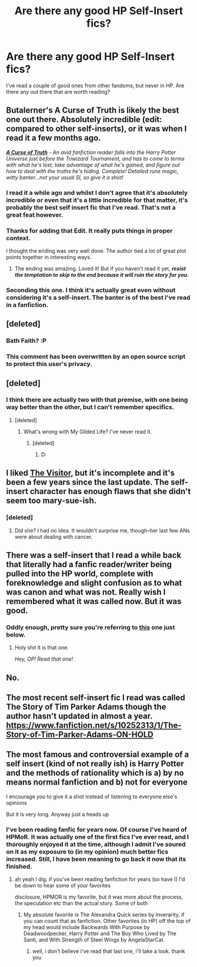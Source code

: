 #+TITLE: Are there any good HP Self-Insert fics?

* Are there any good HP Self-Insert fics?
:PROPERTIES:
:Author: MeijiHao
:Score: 11
:DateUnix: 1427913645.0
:DateShort: 2015-Apr-01
:FlairText: Request
:END:
I've read a couple of good ones from other fandoms, but never in HP. Are there any out there that are worth reading?


** Butalerner's A Curse of Truth is likely the best one out there. Absolutely incredible (edit: compared to other self-inserts), or it was when I read it a few months ago.

[[https://www.fanfiction.net/s/8586147/1/A-Curse-of-Truth][*/A Curse of Truth/*]] - /An avid fanfiction reader falls into the Harry Potter Universe just before the Triwizard Tournament, and has to come to terms with what he's lost, take advantage of what he's gained, and figure out how to deal with the truths he's hiding. Complete! Detailed rune magic, witty banter...not your usual SI, so give it a shot!/
:PROPERTIES:
:Author: tusing
:Score: 7
:DateUnix: 1427914825.0
:DateShort: 2015-Apr-01
:END:

*** I read it a while ago and whilst I don't agree that it's absolutely incredible or even that it's a little incredible for that matter, it's probably the best self insert fic that I've read. That's not a great feat however.
:PROPERTIES:
:Author: FutureTrunks
:Score: 8
:DateUnix: 1427932894.0
:DateShort: 2015-Apr-02
:END:


*** Thanks for adding that Edit. It really puts things in proper context.

I thought the ending was very well done. The author tied a lot of great plot points together in interesting ways.
:PROPERTIES:
:Score: 2
:DateUnix: 1427946853.0
:DateShort: 2015-Apr-02
:END:

**** The ending was amazing. Loved it! But if you haven't read it yet, */resist the temptation to skip to the end because it will ruin the story for you./*
:PROPERTIES:
:Author: tusing
:Score: 2
:DateUnix: 1427966463.0
:DateShort: 2015-Apr-02
:END:


*** Seconding this one. I think it's actually great even without considering it's a self-insert. The banter is of the best I've read in a fanfiction.
:PROPERTIES:
:Score: 1
:DateUnix: 1428011721.0
:DateShort: 2015-Apr-03
:END:


** [deleted]
:PROPERTIES:
:Score: 5
:DateUnix: 1427915866.0
:DateShort: 2015-Apr-01
:END:

*** Bath Faith? :P
:PROPERTIES:
:Author: Subrosian_Smithy
:Score: 5
:DateUnix: 1427925015.0
:DateShort: 2015-Apr-02
:END:


*** This comment has been overwritten by an open source script to protect this user's privacy.
:PROPERTIES:
:Author: metaridley18
:Score: 2
:DateUnix: 1427991442.0
:DateShort: 2015-Apr-02
:END:


** [deleted]
:PROPERTIES:
:Score: 5
:DateUnix: 1427924998.0
:DateShort: 2015-Apr-02
:END:

*** I think there are actually two with that premise, with one being way better than the other, but I can't remember specifics.
:PROPERTIES:
:Score: 3
:DateUnix: 1428010110.0
:DateShort: 2015-Apr-03
:END:

**** [deleted]
:PROPERTIES:
:Score: 2
:DateUnix: 1428010756.0
:DateShort: 2015-Apr-03
:END:

***** What's wrong with My Gilded Life? I've never read it.
:PROPERTIES:
:Author: Immafuzzymuffin
:Score: 2
:DateUnix: 1428091035.0
:DateShort: 2015-Apr-04
:END:

****** [deleted]
:PROPERTIES:
:Score: 2
:DateUnix: 1428111182.0
:DateShort: 2015-Apr-04
:END:

******* D:
:PROPERTIES:
:Author: Immafuzzymuffin
:Score: 3
:DateUnix: 1428111312.0
:DateShort: 2015-Apr-04
:END:


** I liked [[https://www.fanfiction.net/s/7434407/1/The-Visitor][The Visitor]], but it's incomplete and it's been a few years since the last update. The self-insert character has enough flaws that she didn't seem too mary-sue-ish.
:PROPERTIES:
:Author: Madam_Hook
:Score: 2
:DateUnix: 1427956242.0
:DateShort: 2015-Apr-02
:END:

*** [deleted]
:PROPERTIES:
:Score: 1
:DateUnix: 1428010802.0
:DateShort: 2015-Apr-03
:END:

**** Did she? I had no idea. It wouldn't surprise me, though--her last few ANs were about dealing with cancer.
:PROPERTIES:
:Author: Madam_Hook
:Score: 1
:DateUnix: 1428140713.0
:DateShort: 2015-Apr-04
:END:


** There was a self-insert that I read a while back that literally had a fanfic reader/writer being pulled into the HP world, complete with foreknowledge and slight confusion as to what was canon and what was not. Really wish I remembered what it was called now. But it was good.
:PROPERTIES:
:Author: Anchupom
:Score: 2
:DateUnix: 1428024780.0
:DateShort: 2015-Apr-03
:END:

*** Oddly enough, pretty sure you're referring to [[http://www.reddit.com/r/HPfanfiction/comments/313bp4/are_there_any_good_hp_selfinsert_fics/cpy343j][this]] one just below.
:PROPERTIES:
:Author: Jaxcassetoi
:Score: 1
:DateUnix: 1428027790.0
:DateShort: 2015-Apr-03
:END:

**** Holy shit it is that one.

/Hey, OP! Read that one!/
:PROPERTIES:
:Author: Anchupom
:Score: 1
:DateUnix: 1428046387.0
:DateShort: 2015-Apr-03
:END:


** No.
:PROPERTIES:
:Author: Frix
:Score: 4
:DateUnix: 1427973376.0
:DateShort: 2015-Apr-02
:END:


** The most recent self-insert fic I read was called The Story of Tim Parker Adams though the author hasn't updated in almost a year. [[https://www.fanfiction.net/s/10252313/1/The-Story-of-Tim-Parker-Adams-ON-HOLD]]
:PROPERTIES:
:Author: Sweshbecks
:Score: 1
:DateUnix: 1427919841.0
:DateShort: 2015-Apr-02
:END:


** The most famous and controversial example of a self insert (kind of not really ish) is Harry Potter and the methods of rationality which is a) by no means normal fanfiction and b) not for everyone

I encourage you to give it a shot instead of listening to everyone else's opinions

But it is very long. Anyway just a heads up
:PROPERTIES:
:Author: flagamuffin
:Score: 0
:DateUnix: 1427944765.0
:DateShort: 2015-Apr-02
:END:

*** I've been reading fanfic for years now. Of course I've heard of HPMoR. It was actually one of the first fics I've ever read, and I thoroughly enjoyed it at the time, although I admit I've soured on it as my exposure to (in my opinion) much better fics increased. Still, I have been meaning to go back it now that its finished.
:PROPERTIES:
:Author: MeijiHao
:Score: 5
:DateUnix: 1427948623.0
:DateShort: 2015-Apr-02
:END:

**** ah yeah I dig. if you've been reading fanfiction for years (so have I) I'd be down to hear some of your favorites

disclosure, HPMOR is my favorite, but it was more about the process, the speculation etc than the actual story. Some of both
:PROPERTIES:
:Author: flagamuffin
:Score: 2
:DateUnix: 1427949106.0
:DateShort: 2015-Apr-02
:END:

***** My absolute favorite is The Alexandra Quick series by Inverarity, if you can count that as fanfiction. Other favorites (in HP) off the top of my head would include Backwards With Purpose by Deadwoodpecker, Harry Potter and The Boy Who Lived by The Santi, and With Strength of Steel Wings by AngelaStarCat.
:PROPERTIES:
:Author: MeijiHao
:Score: 1
:DateUnix: 1427950002.0
:DateShort: 2015-Apr-02
:END:

****** well, i don't believe i've read that last one, i'll take a look. thank you
:PROPERTIES:
:Author: flagamuffin
:Score: 1
:DateUnix: 1427954080.0
:DateShort: 2015-Apr-02
:END:

